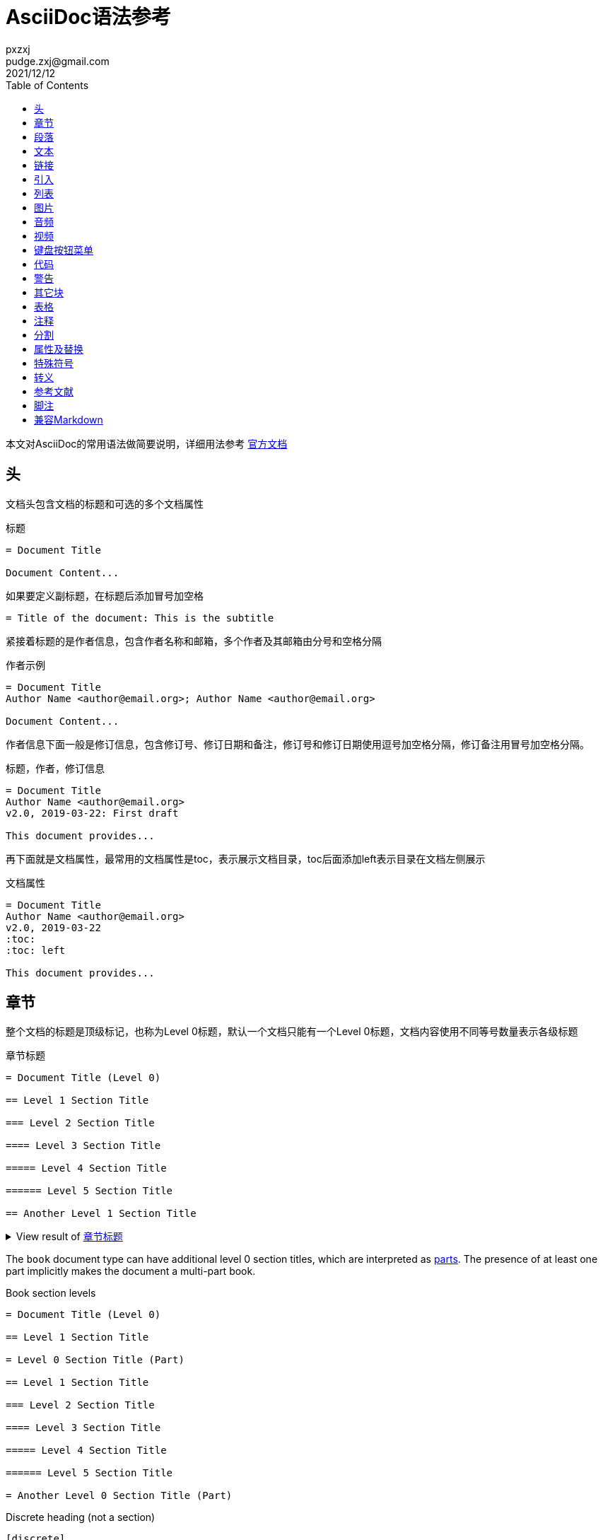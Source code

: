 = AsciiDoc语法参考
pxzxj; pudge.zxj@gmail.com; 2021/12/12
:toc:
:imagesdir: images
:navtitle: Syntax Quick Reference
:description: The quick reference for common AsciiDoc document and text formatting markup.
:collapsible:
:url-char-xml: https://en.wikipedia.org/wiki/List_of_XML_and_HTML_character_entity_references
:url-data-uri: https://developer.mozilla.org/en-US/docs/data_URIs
:!table-frame:
:!table-grid:
// release-version is used for an example; it's not the release version for this document
:release-version: 2.4.3
:experimental:

本文对AsciiDoc的常用语法做简要说明，详细用法参考 https://docs.asciidoctor.org/asciidoc/latest/[官方文档]

== 头

文档头包含文档的标题和可选的多个文档属性

.标题
----
= Document Title

Document Content...
----

如果要定义副标题，在标题后添加冒号加空格
----
= Title of the document: This is the subtitle
----

紧接着标题的是作者信息，包含作者名称和邮箱，多个作者及其邮箱由分号和空格分隔

.作者示例
----
= Document Title
Author Name <author@email.org>; Author Name <author@email.org>

Document Content...
----

作者信息下面一般是修订信息，包含修订号、修订日期和备注，修订号和修订日期使用逗号加空格分隔，修订备注用冒号加空格分隔。

.标题，作者，修订信息
----
= Document Title
Author Name <author@email.org>
v2.0, 2019-03-22: First draft

This document provides...
----

再下面就是文档属性，最常用的文档属性是toc，表示展示文档目录，toc后面添加left表示目录在文档左侧展示

.文档属性
----
= Document Title
Author Name <author@email.org>
v2.0, 2019-03-22
:toc:
:toc: left

This document provides...
----

[#section-titles]
== 章节

整个文档的标题是顶级标记，也称为Level 0标题，默认一个文档只能有一个Level 0标题，文档内容使用不同等号数量表示各级标题

.章节标题
[#ex-article]
----
= Document Title (Level 0)

== Level 1 Section Title

=== Level 2 Section Title

==== Level 3 Section Title

===== Level 4 Section Title

====== Level 5 Section Title

== Another Level 1 Section Title
----

.View result of <<ex-article>>
[%collapsible.result]
====
[float]
= Document Title (Level 0)

[float]
== Level 1 Section Title

[float]
=== Level 2 Section Title

[float]
==== Level 3 Section Title

[float]
===== Level 4 Section Title

[float]
====== Level 5 Section Title

[float]
== Another Level 1 Section Title
====

The `book` document type can have additional level 0 section titles, which are interpreted as xref:sections:parts.adoc[parts].
The presence of at least one part implicitly makes the document a multi-part book.

.Book section levels
----
= Document Title (Level 0)

== Level 1 Section Title

= Level 0 Section Title (Part)

== Level 1 Section Title

=== Level 2 Section Title

==== Level 3 Section Title

===== Level 4 Section Title

====== Level 5 Section Title

= Another Level 0 Section Title (Part)
----

.Discrete heading (not a section)
----
[discrete]
=== I'm an independent heading!
----

您可以为任何段落、列表或分隔块元素指定标题。标题用作元素的标题。在大多数情况下，标题显示在内容的正上方。如果内容是图形或图像，则在内容下方显示标题。

块标题定义在元素上方的一行上。该行必须以点 ( .)开头，紧随其后的是标题文本，中间没有空格


.Shorthand method for assigning block ID (anchor) and role
----
[#goals.incremental]
* Goal 1
* Goal 2
----

[TIP]
====
* To specify multiple roles using the shorthand syntax, delimit them by dots.
* The order of `id` and `role` values in the shorthand syntax does not matter.
====

.Formal method for assigning block ID (anchor) and role
----
[id="goals",role="incremental"]
* Goal 1
* Goal 2
----

.Explicit section ID (anchor)
----
[#null-values]
== Primitive types and null values
----

[[paragraphs]]
== 段落

.Paragraph
[#ex-normal]
----
Paragraphs don't require special markup in AsciiDoc.
A paragraph is defined by one or more consecutive lines of text.
Line breaks within a paragraph are not displayed.

Leave at least one empty line to begin a new paragraph.
----

.View result of <<ex-normal>>
[%collapsible.result]
====
Paragraphs don't require special markup in AsciiDoc.
A paragraph is defined by one or more consecutive lines of text.
Line breaks within a paragraph are not displayed.

Leave at least one empty line to begin a new paragraph.
====

.Literal paragraph
[#ex-literal]
----
A normal paragraph.

 A literal paragraph.
 One or more consecutive lines indented by at least one space.

 The text is shown in a fixed-width (typically monospace) font.
 The lines are preformatted (i.e., as formatted in the source).
 Spaces and newlines,
 like the ones in this sentence,
 are preserved.
----

.View result of <<ex-literal>>
[%collapsible.result]
====
A normal paragraph.

 A literal paragraph.
 One or more consecutive lines indented by at least one space.

 The text is shown in a fixed-width (typically monospace) font.
 The lines are preformatted (i.e., as formatted in the source).
 Spaces and newlines,
 like the ones in this sentence,
 are preserved.
====

.Hard line breaks
[#ex-hardbreaks]
----
Roses are red, +
violets are blue.

[%hardbreaks]
A ruby is red.
Java is black.
----

.View result of <<ex-hardbreaks>>
[%collapsible.result]
====
Roses are red, +
violets are blue.

[%hardbreaks]
A ruby is red.
Java is black.
====

.前言段
[#ex-lead]
----
[.lead]
This text will be styled as a lead paragraph (i.e., larger font).

This paragraph will not be.
----

.View result of <<ex-lead>>
[%collapsible.result]
====
[.lead]
This text will be styled as a lead paragraph (i.e., larger font).

This paragraph will not be.
====

TIP: 未指定 `.lead` 时AsciiDoctor会自动将文档的第一段作为前言处理


.Assign ID (anchor) and role to inline formatted text
----
[#id-name.role-name]`monospace text`

[#free-world.goals]*free the world*
----

== 文本

.Constrained bold, italic, and monospace
[#ex-constrained]
----
这是 *粗体* 文本

I _cannot_ stress this enough.

Type `OK` to accept.

That *_really_* has to go.

Can't pick one? Let's use them `*_all_*`.
----

.View result of <<ex-constrained>>
[%collapsible.result]
====
这是 *粗体* 文本

I _cannot_ stress this enough.

Type `OK` to accept.

That *_really_* has to go.

Can't pick one? Let's use them `*_all_*`.
====

.Unconstrained bold, italic, and monospace
[#ex-unconstrained]
----
**C**reate, **R**ead, **U**pdate, and **D**elete (CRUD)

That's fan__freakin__tastic!

Don't pass generic ``Object``s to methods that accept ``String``s!

It was Beatle**__mania__**!
----

.View result of <<ex-unconstrained>>
[%collapsible.result]
====
**C**reate, **R**ead, **U**pdate, and **D**elete (CRUD)

That's fan__freakin__tastic!

Don't pass generic ``Object``s to methods that accept ``String``s!

It was Beatle**__mania__**!
====

行尾的+（加号）和后面的空格强制换行。

.强制换行
----
aaaaaaaaaaa +
sdsdsdsds
----


.Highlight, underline, strikethrough, and custom role
[#ex-lines]
----
Werewolves are allergic to #cinnamon#.

##Mark##up refers to text that contains formatting ##mark##s.

Where did all the [.underline]#cores# go?

We need [.line-through]#ten# twenty VMs.

A [.myrole]#custom role# must be fulfilled by the theme.
----

.View result of <<ex-lines>>
[%collapsible.result]
====
Werewolves are allergic to #cinnamon#.

##Mark##up refers to text that contains formatting ##mark##s.

Where did all the [.underline]#cores# go?

We need [.line-through]#ten# twenty VMs.

A [.myrole]#custom role# must be fulfilled by the theme.
====

.Superscript and subscript
[#ex-sub-sup]
----
^super^script phrase

~sub~script phrase
----

.View result of <<ex-sub-sup>>
[%collapsible.result]
====
^super^script phrase

~sub~script phrase
====

.Smart quotes and apostrophes
[#ex-curved]
----
"`double curved quotes`"

'`single curved quotes`'

Olaf's desk was a mess.

A ``std::vector```'s size is the number of items it contains.

All of the werewolves`' desks were a mess.

Olaf had been with the company since the `'00s.
----

.View result of <<ex-curved>>
[%collapsible.result]
====
"`double curved quotes`"

'`single curved quotes`'

Olaf's desk was a mess.

A ``std::vector```'s size is the number of items it contains.

All of the werewolves`' desks were a mess.

Olaf had been with the company since the `'00s.
====

== 链接

AsciiDoc 可以轻松地在文档中包含链接

您无需执行任何操作即可创建指向 URL 的链接。只需在文档中包含 URL，AsciiDoc 就会将其转换为链接。

Asciidoctor 无需任何标记即可识别以下常见方案。

http

https

FTP

电汇

邮寄地址

电子邮件@email.com

您可以将这些视为隐式宏名称（裸电子邮件地址是一种特殊情况）。由于以下示例中的 URL 以协议开头（在本例中为https后跟一个冒号），因此 Asciidoctor 在处理时会自动将其转换为超链接

要防止自动链接 URL，请在其前面加上反斜杠 ( \)。

.Autolinks, URL macro, and mailto macro
[#ex-urls]
----
https://asciidoctor.org - automatic!

https://asciidoctor.org[Asciidoctor]

devel@discuss.example.org

mailto:devel@discuss.example.org[Discuss]

mailto:join@discuss.example.org[Subscribe,Subscribe me,I want to join!]
----

.View result of <<ex-urls>>
[%collapsible.result]
====
https://asciidoctor.org - automatic!

https://asciidoctor.org[Asciidoctor]

devel@discuss.example.org

mailto:devel@discuss.example.org[Discuss]

mailto:join@discuss.example.org[Subscribe,Subscribe me,I want to join!]
====

.URL macros with attributes
[#ex-linkattrs]
----
https://discuss.asciidoctor.org[Discuss Asciidoctor,role=external,window=_blank]

https://discuss.asciidoctor.org[Discuss Asciidoctor^]
----

.View result of <<ex-linkattrs>>
[%collapsible.result]
====
https://discuss.asciidoctor.org[Discuss Asciidoctor,role=external,window=_blank]

https://discuss.asciidoctor.org[Discuss Asciidoctor^]
====

IMPORTANT: The `link:` macro prefix is _not_ required when the target starts with a URL scheme like `https:`.
The URL scheme acts as an implicit macro prefix.

CAUTION: If the link text contains a comma and the text is followed by one or more named attributes, you must enclose the text in double quotes.
Otherwise, the text will be cut off at the comma (and the remaining text will get pulled into the attribute parsing).

.URLs with spaces and special characters
----
link:++https://example.org/?q=[a b]++[URL with special characters]

https://example.org/?q=%5Ba%20b%5D[URL with special characters]
----

.Link to relative file
----
link:index.html[Docs]
----

.Link using a Windows UNC path
----
link:\\server\share\whitepaper.pdf[Whitepaper]
----

.Inline anchors
----
[[bookmark-a]]Inline anchors make arbitrary content referenceable.

[#bookmark-b]#Inline anchors can be applied to a phrase like this one.#

anchor:bookmark-c[]Use a cross reference to link to this location.

[[bookmark-d,last paragraph]]The xreflabel attribute will be used as link text in the cross-reference link.
----

.Cross references

指向 AsciiDoc 文档内或 AsciiDoc 文档之间的另一个位置的链接称为交叉引用（也称为外部参照）。

在 Asciidoctor 中，内联外部参照宏用于创建对具有 ID（无论该 ID 是明确的还是自动生成的）的内容元素（部分、块或短语）的交叉引用（也称为文本或页面引用） ）。

您可以通过将目标块或部分的 ID（或具有可选锚点的另一个文档的路径）括在双尖括号中来创建交叉引用。

您可以通过在交叉引用的位置指定替代文本来覆盖目标的引用文本。在 ID 之后，添加一个逗号，然后输入您希望交叉引用显示的自定义文本。

[#ex-xrefs]
----
See <<paragraphs>> to learn how to write paragraphs.

Learn how to organize the document into <<section-titles,sections>>.
----

.View result of <<ex-xrefs>>
[%collapsible.result]
====
See <<paragraphs>> to learn how to write paragraphs.

Learn how to organize the document into <<section-titles,sections>>.
====

交叉引用还可用于创建与当前文档相关的文件的链接。对于指向另一个 AsciiDoc 文档的链接，这是首选方式。要直接链接到文档中的某个部分，请在哈希 ( #)后附加该部分的 ID 。

.Inter-document cross references
----
Refer to xref:document-b.adoc#section-b[Section B of Document B] for more information.

If you never return from xref:document-b.adoc[Document B], we'll send help.
----

== 引入

可以通过include引入外部文件内容

.Include document parts
----
= Reference Documentation
Lead Developer

This is documentation for project X.

\include::basics.adoc[]

\include::installation.adoc[]

\include::example.adoc[]
----

也可以部分包含文件。为此，将文件的一部分标记为如下所示的标签

----
//article.adoc
# tag::tagname[]
This should be included!
# end::tagname[]
This text will not be included!
----

.Include content by tagged regions or lines
----
\include::filename.txt[tag=definition]

\include::filename.txt[lines=5..10]
----

.Include content from a URL
----
\include::https://raw.githubusercontent.com/asciidoctor/asciidoctor/main/README.adoc[]
----

WARNING: Including content from a URL is potentially dangerous, so it's disabled if the safe mode is SECURE or greater.
Assuming the safe mode is less than SECURE, you must also set the `allow-uri-read` attribute to permit the AsciiDoc processor to read content from a URL.


通过该leveloffset属性，您可以更改部分偏移量

== 列表

AsciiDoc 支持三种类型的列表：

无序

有序

描述

无序列表和有序列表在结构上非常相似。它们由以不同类型标记（即项目符号）为前缀的项目组成。相比之下，描述列表（也称为变量列表、标记列表或术语定义列表）是术语的集合，每个术语都有自己的支持内容。与无序列表和有序列表不同，描述列表很少嵌套，尽管它们通常包含前者

.Unordered list
[#ex-ul]
----
* List item
** Nested list item
*** Nested list item
* List item
 ** Another nested list item
* List item
----

.View result of <<ex-ul>>
[%collapsible.result]
====
* List item
** Nested list item
*** Nested list item
* List item
** Another nested list item
* List item
====

TIP: An empty line is required before and after a list to separate it from other blocks.
You can force two adjacent lists apart by adding an empty attribute list (i.e., `[]`) above the second list or by inserting an empty line followed by a line comment after the first list.
If you use a line comment, the convention is to use `//-` to provide a hint to other authors that it's serving as a list divider.

.Unordered list max level nesting
[#ex-ul-max]
----
* Level 1 list item
** Level 2 list item
*** Level 3 list item
**** Level 4 list item
***** Level 5 list item
* Level 1 list item
----

.View result of <<ex-ul-max>>
[%collapsible.result]
====
* Level 1 list item
** Level 2 list item
*** Level 3 list item
**** Level 4 list item
***** Level 5 list item
* Level 1 list item
====

The https://docs.asciidoctor.org/asciidoc/latest/lists/unordered/#markers[unordered list marker] can be changed using a list style (e.g., `square`).

.Ordered list
[#ex-ol]
----
. Step 1
. Step 2
.. Step 2a
.. Step 2b
. Step 3
----

.View result of <<ex-ol>>
[%collapsible.result]
====
. Step 1
. Step 2
.. Step 2a
.. Step 2b
. Step 3
====

.Ordered list max level nesting
[#ex-ol-max]
----
. Level 1 list item
.. Level 2 list item
... Level 3 list item
.... Level 4 list item
..... Level 5 list item
. Level 1 list item
----

.View result of <<ex-ol-max>>
[%collapsible.result]
====
. Level 1 list item
.. Level 2 list item
... Level 3 list item
.... Level 4 list item
..... Level 5 list item
. Level 1 list item
====

Ordered lists support https://docs.asciidoctor.org/asciidoc/latest/lists/ordered/#styles[numeration styles] such as `lowergreek` and `decimal-leading-zero`.

.Checklist
[#ex-check]
----
* [*] checked
* [x] also checked
* [ ] not checked
* normal list item
----

.View result of <<ex-check>>
[%collapsible.result]
====
* [*] checked
* [x] also checked
* [ ] not checked
* normal list item
====

当您需要包含一个或多个术语的描述或支持文本时，描述列表（通常缩写为 dlist）非常有用。描述列表中的每一项包括：

一个或多个术语

每个术语后面的分隔符（通常是双冒号，::）

至少一个空格或端线

支持内容（文本、附加块或两者）

.Description list
[#ex-dlist]
----
First term:: The description can be placed on the same line
as the term.
Second term::
Description of the second term.
The description can also start on its own line.
----

.View result of <<ex-dlist>>
[%collapsible.result]
====
First term:: The description can be placed on the same line
as the term.
Second term::
Description of the second term.
The description can also start on its own line.
====

如果您希望描述和内容出现在同一行，请将[horizontal]样式添加到列表中。


.Question and answer list
[#ex-qa]
----
[qanda]
What is the answer?::
This is the answer.

Have you seen my duck?:: No.
----

.View result of <<ex-qa>>
[%collapsible.result]
====
[qanda]
What is the answer?::
This is the answer.

Have you seen my duck?:: No.
====

.Mixed
[#ex-mixed]
----
Operating Systems::
  Linux:::
    . Fedora
      * Desktop
    . Ubuntu
      * Desktop
      * Server
  BSD:::
    . FreeBSD
    . NetBSD

Cloud Providers::
  PaaS:::
    . OpenShift
    . CloudBees
  IaaS:::
    . Amazon EC2
    . Rackspace
----

.View result of <<ex-mixed>>
[%collapsible.result]
====
Operating Systems::
Linux:::
. Fedora
* Desktop
. Ubuntu
* Desktop
* Server
BSD:::
. FreeBSD
. NetBSD

Cloud Providers::
PaaS:::
. OpenShift
. CloudBees
IaaS:::
. Amazon EC2
. Rackspace
====

TIP: Lists can be indented.
Leading whitespace is not significant.

.Complex content in outline lists
[#ex-complex]
----
* Every list item has at least one paragraph of content,
  which may be wrapped, even using a hanging indent.
+
Additional paragraphs or blocks are adjoined by putting
a list continuation on a line adjacent to both blocks.
+
list continuation:: a plus sign (`{plus}`) on a line by itself

* A literal paragraph does not require a list continuation.

 $ cd projects/my-book

* AsciiDoc lists may contain any complex content.
+
|===
|Column 1, Header Row |Column 2, Header Row

|Column 1, Row 1
|Column 2, Row 1
|===
----

.View result of <<ex-complex>>
[%collapsible.result]
====
* Every list item has at least one paragraph of content,
which may be wrapped, even using a hanging indent.
+
Additional paragraphs or blocks are adjoined by putting
a list continuation on a line adjacent to both blocks.
+
list continuation:: a plus sign (`{plus}`) on a line by itself

* A literal paragraph does not require a list continuation.

 $ cd projects/my-book

* AsciiDoc lists may contain any complex content.
+
|===
|Column 1, Header Row |Column 2, Header Row

|Column 1, Row 1
|Column 2, Row 1
|===
====

== 图片

您可以image::为 HTML 输出导入图像，您可以alt在括号 [] 内添加文本。如果图像位于img文件夹中

imagesdir属性可以用来设置默认文件目录

You can use the https://docs.asciidoctor.org/asciidoc/latest/macros/images-directory/[imagesdir attribute] to avoid hard coding the common path to your images in every image macro.
The value of this attribute can be an absolute path, relative path, or base URL.
If the image target is a relative path, the attribute's value is prepended (i.e., it's resolved relative to the value of the `imagesdir` attribute).
If the image target is a URL or absolute path, the attribute's value is _not_ prepended.

.Block image macro
[#ex-image-blocks]
----
image::sunset.jpg[]

image::sunset.jpg[Sunset]

.A mountain sunset
[#img-sunset]
[caption="Figure 1: ",link=https://www.flickr.com/photos/javh/5448336655]
image::sunset.jpg[Sunset,200,100]

image::https://asciidoctor.org/images/octocat.jpg[GitHub mascot]
----

.View result of <<ex-image-blocks>>
[%collapsible.result]
====
image::sunset.jpg[]

image::sunset.jpg[Sunset]

.A mountain sunset
[#img-sunset]
[caption="Figure 1: ",link=https://www.flickr.com/photos/javh/5448336655]
image::sunset.jpg[Sunset,200,100]

image::https://asciidoctor.org/images/octocat.jpg[GitHub mascot]
====

Two colons following the image keyword in the macro (i.e., `image::`) indicates a block image (aka figure), whereas one colon following the image keyword (i.e., `image:`) indicates an inline image.
(All macros follow this pattern).
You use an inline image when you need to place the image in a line of text.
Otherwise, you should prefer the block form.

.Inline image macro
[#ex-image-inline]
----
Click image:play.png[] to get the party started.

Click image:pause.png[title="Pause"] when you need a break.
----

.View result of <<ex-image-inline>>
[%collapsible.result]
====
Click image:play.png[] to get the party started.

Click image:pause.png[title="Pause"] when you need a break.
====

.Inline image macro with positioning role
[#ex-image-role]
----
image:sunset.jpg[Sunset,150,150,role=right] What a beautiful sunset!
----

.View result of <<ex-image-role>>
[%collapsible.result]
====
image:sunset.jpg[Sunset,150,150,role=right] What a beautiful sunset!
====

.Embedded
----
= Document Title
:data-uri:
----

When the `data-uri` attribute is set, all images in the document--including admonition icons--are embedded into the document as {url-data-uri}[data URIs].
You can also pass it as a command line argument using `-a data-uri`.

== 音频

.Block audio macro
----
audio::ocean-waves.wav[]

audio::ocean-waves.wav[start=60,opts=autoplay]
----

You can control the audio settings using https://docs.asciidoctor.org/asciidoc/latest/macros/audio-and-video/[additional attributes and options] on the macro.

== 视频

.Block video macro
----
video::video-file.mp4[]

video::video-file.mp4[width=640,start=60,opts=autoplay]
----

.Embedded YouTube video
----
video::RvRhUHTV_8k[youtube]
----

.Embedded Vimeo video
----
video::67480300[vimeo]
----

You can control the video settings using https://docs.asciidoctor.org/asciidoc/latest/macros/audio-and-video/[additional attributes and options] on the macro.

== 键盘按钮菜单

IMPORTANT: You must set the `experimental` attribute in the document header to enable these macros.

.Keyboard macro
[#ex-kbd]
----
|===
|Shortcut |Purpose

|kbd:[F11]
|Toggle fullscreen

|kbd:[Ctrl+T]
|Open a new tab
|===
----

.View result of <<ex-kbd>>
[%collapsible.result]
====
|===
|Shortcut |Purpose

|kbd:[F11]
|Toggle fullscreen

|kbd:[Ctrl+T]
|Open a new tab
|===
====

.Menu macro
[#ex-menu]
----
To save the file, select menu:File[Save].

Select menu:View[Zoom > Reset] to reset the zoom level to the default setting.
----

.View result of <<ex-menu>>
[%collapsible.result]
====
To save the file, select menu:File[Save].

Select menu:View[Zoom > Reset] to reset the zoom level to the default setting.
====

.Button macro
[#ex-button]
----
Press the btn:[OK] button when you are finished.

Select a file in the file navigator and click btn:[Open].
----

.View result of <<ex-button>>
[%collapsible.result]
====
Press the btn:[OK] button when you are finished.

Select a file in the file navigator and click btn:[Open].
====

== 代码

.Inline literal monospace
[#ex-inline-literal]
----

Output literal monospace text, such as `+{backtick}+` or `+http://localhost:8080+`, by enclosing the text in a pair of pluses surrounded by a pair backticks.
----

.View result of <<ex-inline-literal>>
[%collapsible.result]
====

Output literal monospace text, such as `+{backtick}+` or `+http://localhost:8080+`, by enclosing the text in a pair of pluses surrounded by a pair backticks.
====

.Literal paragraph
[#ex-literal-line]
----
Normal line.

 Indent line by one space to create a literal line.

Normal line.
----

.View result of <<ex-literal-line>>
[%collapsible.result]
====
Normal line.

 Indent line by one space to create a literal line.

Normal line.
====

.Literal block
[#ex-literal-block]
----
....
error: 1954 Forbidden search
absolutely fatal: operation lost in the dodecahedron of doom

Would you like to try again? y/n
....
----

.View result of <<ex-literal-block>>
[%collapsible.result]
====
....
error: 1954 Forbidden search
absolutely fatal: operation lost in the dodecahedron of doom

Would you like to try again? y/n
....
====

.Listing block with title
[#ex-listing]
------
.Gemfile.lock
----
GEM
  remote: https://rubygems.org/
  specs:
    asciidoctor (2.0.15)

PLATFORMS
  ruby

DEPENDENCIES
  asciidoctor (~> 2.0.15)
----
------

.View result of <<ex-listing>>
[%collapsible.result]
====
[caption="Listing 1. "]
[listing]
.Gemfile.lock
----
GEM
  remote: https://rubygems.org/
  specs:
    asciidoctor (2.0.15)

PLATFORMS
  ruby

DEPENDENCIES
  asciidoctor (~> 2.0.15)
----
====

.Source block with title and syntax highlighting
[#ex-highlight]
------
.Some Ruby code
[source,ruby]
----
require 'sinatra'

get '/hi' do
  "Hello World!"
end
----
------

.View result of <<ex-highlight>>
[%collapsible.result]
====
[caption="Listing 1. "]
.Some Ruby code
[source,ruby]
----
require 'sinatra'

get '/hi' do
  "Hello World!"
end
----
====

[IMPORTANT]
====
You must enable https://docs.asciidoctor.org/asciidoc/latest/verbatim/source-highlighter/[source highlighting] by setting the `source-highlighter` attribute in the document header, CLI, or API.

----
:source-highlighter: rouge
----

See https://docs.asciidoctor.org/asciidoctor/latest/syntax-highlighting/[Syntax Highlighting] to learn which values are accepted when using Asciidoctor.
====

为代码添加标注

.Source block with callouts
[#ex-callouts,subs=-callouts]
------
[source,ruby]
----
require 'sinatra' // <1>

get '/hi' do // <2>
  "Hello World!" // <3>
end
----
<1> Library import
<2> URL mapping
<3> HTTP response body
------

.View result of <<ex-callouts>>
[%collapsible.result]
====
[source,ruby]
----
require 'sinatra' // <1>

get '/hi' do // <2>
  "Hello World!" // <3>
end
----
<1> Library import
<2> URL mapping
<3> HTTP response body
====

.Make callouts non-selectable
[#ex-hide-callouts,subs=-callouts]
------
----
line of code // <1>
line of code # <2>
line of code ;; <3>
line of code <!--4-->
----
<1> A callout behind a line comment for C-style languages.
<2> A callout behind a line comment for Ruby, Python, Perl, etc.
<3> A callout behind a line comment for Clojure.
<4> A callout behind a line comment for XML or SGML languages like HTML.
------

.View result of <<ex-hide-callouts>>
[%collapsible.result]
====
----
line of code // <1>
line of code # <2>
line of code ;; <3>
line of code <!--4-->
----
<1> A callout behind a line comment for C-style languages.
<2> A callout behind a line comment for Ruby, Python, Perl, etc.
<3> A callout behind a line comment for Clojure.
<4> A callout behind a line comment for XML or SGML languages like HTML.
====

.Source block content included from a file
------
[source,ruby]
----
\include::app.rb[]
----
------

.Source block content included from file relative to source directory
------
:sourcedir: src/main/java

[source,java]
----
\include::{sourcedir}/org/asciidoctor/Asciidoctor.java[]
----
------

.Strip leading indentation from partial file content
------
[source,ruby]
----
\include::lib/app.rb[tag=main,indent=0]
----
------

[NOTE]
====
The https://docs.asciidoctor.org/asciidoc/latest/directives/include-with-indent/[indent attribute] is frequently used when including source code by https://docs.asciidoctor.org/asciidoc/latest/directives/include-tagged-regions/[tagged region] or https://docs.asciidoctor.org/asciidoc/latest/directives/include-lines/[lines].
It can be specified on the include directive itself or the enclosing literal, listing, or source block.

When indent is 0, the leading block indent is stripped.

When indent is greater than 0, the leading block indent is first stripped, then a block is indented by the number of columns equal to this value.
====

.Source paragraph (no empty lines)
[#ex-source-para]
----
[source,xml]
<meta name="viewport"
  content="width=device-width, initial-scale=1.0">

This is normal content.
----

.View result of <<ex-source-para>>
[%collapsible.result]
====
[source,xml]
<meta name="viewport"
  content="width=device-width, initial-scale=1.0">

This is normal content.
====

== 警告

icon属性控制图片样式

.Admonition paragraph
[#ex-admon-para]
----
NOTE: An admonition draws the reader's attention to auxiliary information.

Here are the other built-in admonition types:

IMPORTANT: Don't forget the children!

TIP: Look for the warp zone under the bridge.

CAUTION: Slippery when wet.

WARNING: The software you're about to use is untested.

IMPORTANT: Sign off before stepping away from your computer.
----

.View result of <<ex-admon-para>>
[%collapsible.result]
====
NOTE: An admonition draws the reader's attention to auxiliary information.

Here are the other built-in admonition types:

IMPORTANT: Don't forget the children!

TIP: Look for the warp zone under the bridge.

CAUTION: Slippery when wet.

WARNING: The software you're about to use is untested.

IMPORTANT: Sign off before stepping away from your computer.
====

.Admonition block
[#ex-admon-block]
----
[NOTE]
====
An admonition block may contain complex content.

.A list
- one
- two
- three

Another paragraph.
====
----

.View result of <<ex-admon-block>>
[%collapsible.result]
=====
[NOTE]
====
An admonition block may contain complex content.

.A list
- one
- two
- three

Another paragraph.
====
=====

== 其它块

Any block can have a title, positioned above the block.
A block title is a line of text that starts with a dot.
The dot cannot be followed by a space.



.Shorthand method for assigning block options
----
[%header%footer%autowidth]
|===
|Header A |Header B
|Footer A |Footer B
|===
----

.Formal method for assigning block options
----
[options="header,footer,autowidth"]
|===
|Header A |Header B
|Footer A |Footer B
|===

// options can be shorted to opts
[opts="header,footer,autowidth"]
|===
|Header A |Header B
|Footer A |Footer B
|===
----

.Sidebar block
[#ex-sidebar]
----
.Optional Title
****
Sidebars are used to visually separate auxiliary bits of content
that supplement the main text.
****
----

.View result of <<ex-sidebar>>
[%collapsible.result]
====
.Optional Title
****
Sidebars are used to visually separate auxiliary bits of content
that supplement the main text.
****
====

.Example block
[#ex-example]
------
====
Here's a sample AsciiDoc document:

----
= Title of Document
Doc Writer
:toc:

This guide provides...
----

The document header is useful, but not required.
====
------

.View result of <<ex-example>>
[example%collapsible.result]
--
====
Here's a sample AsciiDoc document:

----
= Title of Document
Doc Writer
:toc:

This guide provides...
----

The document header is useful, but not required.
====
--

.Blockquotes
[#ex-quotes]
----
[quote, Abraham Lincoln, Address delivered at the dedication of the Cemetery at Gettysburg]
____
Four score and seven years ago our fathers brought forth
on this continent a new nation...
____

[quote, Albert Einstein]
A person who never made a mistake never tried anything new.

____
A person who never made a mistake never tried anything new.
____

[quote, Charles Lutwidge Dodgson, 'Mathematician and author, also known as https://en.wikipedia.org/wiki/Lewis_Carroll[Lewis Carroll]']
____
If you don't know where you are going, any road will get you there.
____

"I hold it that a little rebellion now and then is a good thing,
and as necessary in the political world as storms in the physical."
-- Thomas Jefferson, Papers of Thomas Jefferson: Volume 11
----

.View result of <<ex-quotes>>
[%collapsible.result]
====
[quote, Abraham Lincoln, Address delivered at the dedication of the Cemetery at Gettysburg]
____
Four score and seven years ago our fathers brought forth
on this continent a new nation...
____

[quote, Albert Einstein]
A person who never made a mistake never tried anything new.

____
A person who never made a mistake never tried anything new.
____

[quote, Charles Lutwidge Dodgson, 'Mathematician and author, also known as https://en.wikipedia.org/wiki/Lewis_Carroll[Lewis Carroll]']
____
If you don't know where you are going, any road will get you there.
____

"I hold it that a little rebellion now and then is a good thing,
and as necessary in the political world as storms in the physical."
-- Thomas Jefferson, Papers of Thomas Jefferson: Volume 11
====

.Open blocks
[#ex-open]
----
--
An open block can be an anonymous container,
or it can masquerade as any other block.
--

[source]
--
puts "I'm a source block!"
--
----

.View result of <<ex-open>>
[%collapsible.result]
====
--
An open block can be an anonymous container,
or it can masquerade as any other block.
--

[source]
--
puts "I'm a source block!"
--
====

.Passthrough block
[#ex-pass-block]
----
++++
<p>
Content in a passthrough block is passed to the output unprocessed.
That means you can include raw HTML, like this embedded Gist:
</p>

<script src="https://gist.github.com/mojavelinux/5333524.js">
</script>
++++
----

.View result of <<ex-pass-block>>
[%collapsible.result]
====
++++
<p>
Content in a passthrough block is passed to the output unprocessed.
That means you can include raw HTML, like this embedded Gist:
</p>

<script src="https://gist.github.com/mojavelinux/5333524.js">
</script>
++++
====

.Customize block substitutions
[#ex-block-subs,subs=+macros]
------
:release-version: pass:a[{release-version}]

[source,xml,subs=attributes+]
----
<dependency>
  <groupId>org.asciidoctor</groupId>
  <artifactId>asciidoctorj</artifactId>
  <version>{release-version}</version>
</dependency>
----
------

.View result of <<ex-block-subs>>
[%collapsible.result]
====
[source,xml,subs=attributes+]
----
<dependency>
  <groupId>org.asciidoctor</groupId>
  <artifactId>asciidoctorj</artifactId>
  <version>{release-version}</version>
</dependency>
----
====

== 表格

表格是 AsciiDoc 语法中最精炼的领域之一。它们易于创建，易于以原始形式阅读，而且非常复杂。我建议您谨慎使用表格，因为它们会打断与读者的对话。当它们是呈现信息的最合适方式时，请知道您手中拥有一个强大的工具。

您可以将表格视为包含一个或多个项目符号列表的分隔块。列表标记是一个竖线 ( |)。每个列表代表表格中的一行，并且必须共享相同数量的项目（考虑到任何列或行跨度）。

块分隔符 ( |===)内的第一个非空行确定列数。由于我们将每列标题放在单独的行上，我们必须使用cols块属性来明确声明该表有两列。该*是重复操作。这意味着对其余列重复列规范。在这种情况下，这意味着在 2 列中不重复任何特殊格式（因为不存在任何格式）。

.Table with a title, two columns, a header row, and two rows of content
[#ex-header-row]
----
.Table Title
|===
|Column 1, Header Row |Column 2, Header Row <.>
<.>
|Cell in column 1, row 1
|Cell in column 2, row 1

|Cell in column 1, row 2
|Cell in column 2, row 2
|===
----
<.> Unless the `cols` attribute is specified, the number of columns is equal to the number of cell separators on the first (non-empty) line.
<.> When an empty line immediately follows a non-empty line at the start of the table, the cells in the first line get promoted to the table header.

.View result of <<ex-header-row>>
[%collapsible.result]
====
[caption="Table 1. "]
.Table Title
|===
|Column 1, Header Row |Column 2, Header Row

|Cell in column 1, row 1
|Cell in column 2, row 1

|Cell in column 1, row 2
|Cell in column 2, row 2
|===
====

您还可以header使用以下简写方式定义选项

.Table with two columns, a header row, and two rows of content
[#ex-cols]
----
[%header,cols=2*] <.>
|===
|Name of Column 1
|Name of Column 2

|Cell in column 1, row 1
|Cell in column 2, row 1

|Cell in column 1, row 2
|Cell in column 2, row 2
|===
----
<.> The `+*+` in the `cols` attribute is the repeat operator.
It means repeat the column specification across the remaining columns.
In this case, we are repeating the default formatting across 2 columns.
When the cells in the header are not defined on a single line, you must use the `cols` attribute to set the number of columns in the table and the `%header` option (or `options=header` attribute) to promote the first row to the table header.

.View result of <<ex-cols>>
[%collapsible.result]
====
[%header,cols=2*]
|===
|Name of Column 1
|Name of Column 2

|Cell in column 1, row 1
|Cell in column 2, row 1

|Cell in column 1, row 2
|Cell in column 2, row 2
|===
====

.Table with three columns, a header row, and two rows of content
[#ex-cols-widths]
----
.Applications
[cols="1,1,2"] <.>
|===
|Name |Category |Description

|Firefox
|Browser
|Mozilla Firefox is an open source web browser.
It's designed for standards compliance,
performance, portability.

|Arquillian
|Testing
|An innovative and highly extensible testing platform.
Empowers developers to easily create real, automated tests.
|===
----
<.> In this example, the `cols` attribute has two functions.
It specifies that this table has three columns, and it sets their relative widths.

.View result of <<ex-cols-widths>>
[%collapsible.result]
====
[caption="Table 1. "]
.Applications
[cols="1,1,2"]
|===
|Name |Category |Description

|Firefox
|Browser
|Mozilla Firefox is an open source web browser.
It's designed for standards compliance,
performance, portability.

|Arquillian
|Testing
|An innovative and highly extensible testing platform.
Empowers developers to easily create real, automated tests.
|===
====

.Table with column containing AsciiDoc content
[#ex-table-adoc]
----
[cols="2,2,5a"]
|===
|Firefox
|Browser
|Mozilla Firefox is an open source web browser.

It's designed for:

* standards compliance
* performance
* portability

https://getfirefox.com[Get Firefox]!
|===
----

.View result of <<ex-table-adoc>>
[%collapsible.result]
====
[cols="2,2,5a"]
|===
|Firefox
|Browser
|Mozilla Firefox is an open source web browser.

It's designed for:

* standards compliance
* performance
* portability

https://getfirefox.com[Get Firefox]!
|===
====

.Table from CSV data using shorthand
[#ex-csv]
----
,===
Artist,Track,Genre

Baauer,Harlem Shake,Hip Hop
,===
----

.View result of <<ex-csv>>
[%collapsible.result]
====
,===
Artist,Track,Genre

Baauer,Harlem Shake,Hip Hop
,===
====

.Table from CSV data
[#ex-csv-formal]
----
[%header,format=csv]
|===
Artist,Track,Genre
Baauer,Harlem Shake,Hip Hop
The Lumineers,Ho Hey,Folk Rock
|===
----

.View result of <<ex-csv-formal>>
[%collapsible.result]
====
[%header,format=csv]
|===
Artist,Track,Genre
Baauer,Harlem Shake,Hip Hop
The Lumineers,Ho Hey,Folk Rock
|===
====

.Table from CSV data in file
[#ex-csv-include]
----
|===
\include::customers.csv[]
|===
----

.Table from DSV data using shorthand
[#ex-dsv]
----
:===
Artist:Track:Genre

Robyn:Indestructable:Dance
:===
----

.View result of <<ex-dsv>>
[%collapsible.result]
====
:===
Artist:Track:Genre

Robyn:Indestructable:Dance
:===
====

.Table with formatted, aligned and merged cells
[#ex-cell-format]
----
[cols="e,m,^,>s",width="25%"]
|===
|1 >s|2 |3 |4
^|5 2.2+^.^|6 .3+<.>m|7
^|8
|9 2+>|10
|===
----

.View result of <<ex-cell-format>>
[%collapsible.result]
====
[cols="e,m,^,>s",width="25%"]
|===
|1 >s|2 |3 |4
^|5 2.2+^.^|6 .3+<.>m|7
^|8
|9 2+>|10
|===
====

或者，您可以将 AsciiDoc 样式应用到单个单元格，方法是在垂直条前加上a：
AsciiDoc 表也可以直接从 CSV 数据创建。只需将format块属性设置为csv并在块分隔符中插入 CSV 数据

== 注释

可以向 Asciidoc 标记添加注释。注释不会添加到生成的输出中。您可以使用单行和多行注释。单行注释以双斜线 (//) 开头。多行注释包含在由四个正斜杠 (////) 组成的块中

.Line and block comments
----
// A single-line comment

////
A multi-line comment.

Notice it's a delimited block.
////
----

== 分割

.Thematic break (aka horizontal rule)
[#ex-thematic]
----
before

'''

after
----

.View result of <<ex-thematic>>
[%collapsible.result]
====
before

'''

after
====

.Page break
----
<<<
----

== 属性及替换

属性是将 AsciiDoc 与其他轻量级标记语言区分开来的特性之一。您可以使用属性来切换功能或存储可重用或替换内容。

大多数情况下，属性在文档标题中定义。有些场景可以内联定义它们，但我们将专注于更常见的用法。

一个属性条目由一个名称组成，该名称由行首的冒号包围，后跟至少一个空格，然后是内容。内容是可选的。

可以定义自定义变量并在文档中使用它们

.Attribute declaration and usage
[#ex-attributes]
----
:url-home: https://asciidoctor.org
:link-docs: https://asciidoctor.org/docs[documentation]
:summary: AsciiDoc is a mature, plain-text document format for \
       writing notes, articles, documentation, books, and more. \
       It's also a text processor & toolchain for translating \
       documents into various output formats (i.e., backends), \
       including HTML, DocBook, PDF and ePub.
:checkedbox: pass:normal[{startsb}&#10004;{endsb}]

Check out {url-home}[Asciidoctor]!

{summary}

Be sure to read the {link-docs} too!

{checkedbox} That's done!
----

.View result of <<ex-attributes>>
[%collapsible.result]
====
// I have to use a nested doc hack here, otherwise the attributes won't resolve
[.unstyled]
|===
a|
:url-home: https://asciidoctor.org
:link-docs: https://asciidoctor.org/docs[documentation]
:summary: AsciiDoc is a mature, plain-text document format for \
writing notes, articles, documentation, books, and more. \
It's also a text processor & toolchain for translating \
documents into various output formats (i.e., backends), \
including HTML, DocBook, PDF and ePub.
:checkedbox: pass:normal[{startsb}&#10004;{endsb}]

Check out {url-home}[Asciidoctor]!

{summary}

Be sure to read the {link-docs} too!

{checkedbox} That's done!
|===
====

To learn more about the available attributes and substitution groups see:

* xref:attributes:document-attributes-ref.adoc[]
* xref:attributes:character-replacement-ref.adoc[]
* xref:subs:apply-subs-to-blocks.adoc#subs-groups[Substitution Groups]

.Counter attributes
[#ex-counter]
----
.Parts{counter2:index:0}
|===
|Part Id |Description

|PX-{counter:index}
|Description of PX-{index}

|PX-{counter:index}
|Description of PX-{index}
|===
----

.View result of <<ex-counter>>
[%collapsible.result]
====
[caption="Table 1. "]
.Parts{counter2:index:0}
|===
|Part Id |Description

|PX-{counter:index}
|Description of PX-{index}

|PX-{counter:index}
|Description of PX-{index}
|===
====

要在文档中包含目录，您可以定义toc属性：
要让处理器自动编号部分，请sectnums在文档标题中定义属性：

== 特殊符号

AsciiDoc 还识别符号、箭头和破折号的文本表示。



[frame=none,grid=rows]
[%autowidth,cols="~,^~,^~,^~,~"]
.Textual symbol replacements
|===
|Name |Syntax |Unicode Replacement |Rendered |Notes

|Copyright
|+(C)+
|+&#169;+
|(C)
|

|Registered
|+(R)+
|+&#174;+
|(R)
|

|Trademark
|+(TM)+
|+&#8482;+
|(TM)
|

|Em dash
|+--+
|+&#8212;+
|{empty}--{empty}
|Only replaced if between two word characters, between a word character and a line boundary, or flanked by spaces.

When flanked by space characters (e.g., `+a -- b+`), the normal spaces are replaced by thin spaces (\&#8201;).

|Ellipses
|+...+
|+&#8230;+
|...
|

|Single right arrow
|+->+
|+&#8594;+
|->
|

|Double right arrow
|+=>+
|+&#8658;+
|=>
|

|Single left arrow
|+<-+
|+&#8592;+
|<-
|

|Double left arrow
|+<=+
|+&#8656;+
|<=
|

|Typographic apostrophe
|Sam\'s
|+Sam&#8217;s+
|Sam's
|The typewriter apostrophe is replaced with the typographic (aka curly or smart) apostrophe.
|===

Any named, numeric or hexadecimal {url-char-xml}[XML character reference^] is supported.

== 转义

为防止标点符号被解释为格式标记，请在其前面加上反斜杠 ( \)。如果格式标点以两个字符（例如，__）开头，则需要在其前面加上两个反斜杠 ( \\)。这也是防止字符和属性引用被替换的方法。处理您的文档时，反斜杠将被删除，因此它不会显示在您的输出中


.Backslash
[#ex-slash]
----
In /items/\{id}, the id attribute isn't replaced.
The curly braces around it are preserved.

\*Stars* isn't displayed as bold text.
The asterisks around it are preserved.

\&sect; appears as an entity reference.
It's not converted into the section symbol (&sect;).

\=> The backslash prevents the equals sign followed by a greater
than sign from combining to form a double arrow character (=>).

\[[Word]] is not interpreted as an anchor.
The double brackets around it are preserved.

[\[[Word]]] is not interpreted as a bibliography anchor.
The triple brackets around it are preserved.

The URL \https://example.org isn't converted into an active link.
----

.View result of <<ex-slash>>
[%collapsible.result]
====
In /items/\{id}, the id attribute isn't replaced.
The curly braces around it are preserved.

\*Stars* isn't displayed as bold text.
The asterisks around it are preserved.

\&sect; appears as an entity reference.
It's not converted into the section symbol (&sect;).

\=> The backslash prevents the equals sign followed by a greater
than sign from combining to form a double arrow character (=>).

\[[Word]] is not interpreted as an anchor.
The double brackets around it are preserved.

[\[[Word]]] is not interpreted as a bibliography anchor.
The triple brackets around it are preserved.

The URL \https://example.org isn't converted into an active link.
====

.Single and double plus inline passthroughs
[#ex-single-plus]
----
A word or phrase between single pluses, such as +/user/{id}+,
is not substituted.
However, the special characters like +<+ and +>+ are still
escaped in the output.

An attribute reference within a word, such as dev++{conf}++,
is not replaced.

A plus passthrough will escape standalone formatting marks,
like +``+, or formatting marks within a word, like all-natural++*++.
----

.View result of <<ex-single-plus>>
[%collapsible.result]
====
A word or phrase between single pluses, such as +/user/{id}+,
is not substituted.
However, the special characters like +<+ and +>+ are still
escaped in the output.

An attribute reference within a word, such as dev++{conf}++,
is not replaced.

A plus passthrough will escape standalone formatting marks,
like +``+, or formatting marks within a word, like all-natural++*++.
====

.Triple plus inline passthrough and inline pass macro
[#ex-inline-pass]
----
+++<u>underline me</u>+++ is underlined.

pass:[<u>underline me</u>] is also underlined.
----

.View result of <<ex-inline-pass>>
[%collapsible.result]
====
+++<u>underline me</u>+++ is underlined.

pass:[<u>underline me</u>] is also underlined.
====

== 参考文献

.Bibliography with inbound references
[#ex-biblio]
----
_The Pragmatic Programmer_ <<pp>> should be required reading for all developers.
To learn all about design patterns, refer to the book by the "`Gang of Four`" <<gof>>.

[bibliography]
== References

* [[[pp]]] Andy Hunt & Dave Thomas. The Pragmatic Programmer:
From Journeyman to Master. Addison-Wesley. 1999.
* [[[gof,gang]]] Erich Gamma, Richard Helm, Ralph Johnson & John Vlissides.
Design Patterns: Elements of Reusable Object-Oriented Software. Addison-Wesley. 1994.
----

.View result of <<ex-biblio>>
[%collapsible.result]
====
|===
a|
_The Pragmatic Programmer_ <<pp>> should be required reading for all developers.
To learn all about design patterns, refer to the book by the "`Gang of Four`" <<gof>>.

[bibliography]
== References

* [[[pp]]] Andy Hunt & Dave Thomas. The Pragmatic Programmer:
From Journeyman to Master. Addison-Wesley. 1999.
* [[[gof,gang]]] Erich Gamma, Richard Helm, Ralph Johnson & John Vlissides.
Design Patterns: Elements of Reusable Object-Oriented Software. Addison-Wesley. 1994.
|===
====

[#section-footnotes]
== 脚注

.Normal and reusable footnotes
[#ex-footnotes]
----
A statement.footnote:[Clarification about this statement.]

A bold statement!footnote:disclaimer[Opinions are my own.]

Another bold statement.footnote:disclaimer[]
----

.View result of <<ex-footnotes>>
[%collapsible.result]
====
[.unstyled]
|===
a|
A statement.footnote:[Clarification about this statement.]

A bold statement!footnote:disclaimer[Opinions are my own.]

Another bold statement.footnote:disclaimer[]
|===
====

[#markdown-compatibility]
== 兼容Markdown

Markdown compatible syntax is an optional feature of the AsciiDoc language and is currently only available when using Asciidoctor.

.Markdown-style headings
[#ex-md-headings]
----
# Document Title (Level 0)

## Section Level 1

### Section Level 2

#### Section Level 3

##### Section Level 4

###### Section Level 5
----

.View result of <<ex-md-headings>>
[%collapsible.result]
====
[float]
# Document Title (Level 0)

[float]
## Section Level 1

[float]
### Section Level 2

[float]
#### Section Level 3

[float]
##### Section Level 4

[float]
###### Section Level 5
====

.Fenced code block with syntax highlighting
[#ex-fenced]
----
```ruby
require 'sinatra'

get '/hi' do
  "Hello World!"
end
```
----

.View result of <<ex-fenced>>
[%collapsible.result]
====
```ruby
require 'sinatra'

get '/hi' do
  "Hello World!"
end
```
====

.Markdown-style blockquote
[#ex-md-quote]
----
> I hold it that a little rebellion now and then is a good thing,
> and as necessary in the political world as storms in the physical.
> -- Thomas Jefferson, Papers of Thomas Jefferson: Volume 11
----

.View result of <<ex-md-quote>>
[%collapsible.result]
====
> I hold it that a little rebellion now and then is a good thing,
> and as necessary in the political world as storms in the physical.
> -- Thomas Jefferson, Papers of Thomas Jefferson: Volume 11
====

.Markdown-style blockquote with block content
[#ex-md-blockquote]
----
> > What's new?
>
> I've got Markdown in my AsciiDoc!
>
> > Like what?
>
> * Blockquotes
> * Headings
> * Fenced code blocks
>
> > Is there more?
>
> Yep. AsciiDoc and Markdown share a lot of common syntax already.
----

.View result of <<ex-md-blockquote>>
[%collapsible.result]
====
> > What's new?
>
> I've got Markdown in my AsciiDoc!
>
> > Like what?
>
> * Blockquotes
> * Headings
> * Fenced code blocks
>
> > Is there more?
>
> Yep. AsciiDoc and Markdown share a lot of common syntax already.
====

.Markdown-style thematic breaks
[#ex-md-breaks]
----
---

- - -

***

* * *
----

.View result of <<ex-md-breaks>>
[%collapsible.result]
====
---

- - -

***

* * *
====